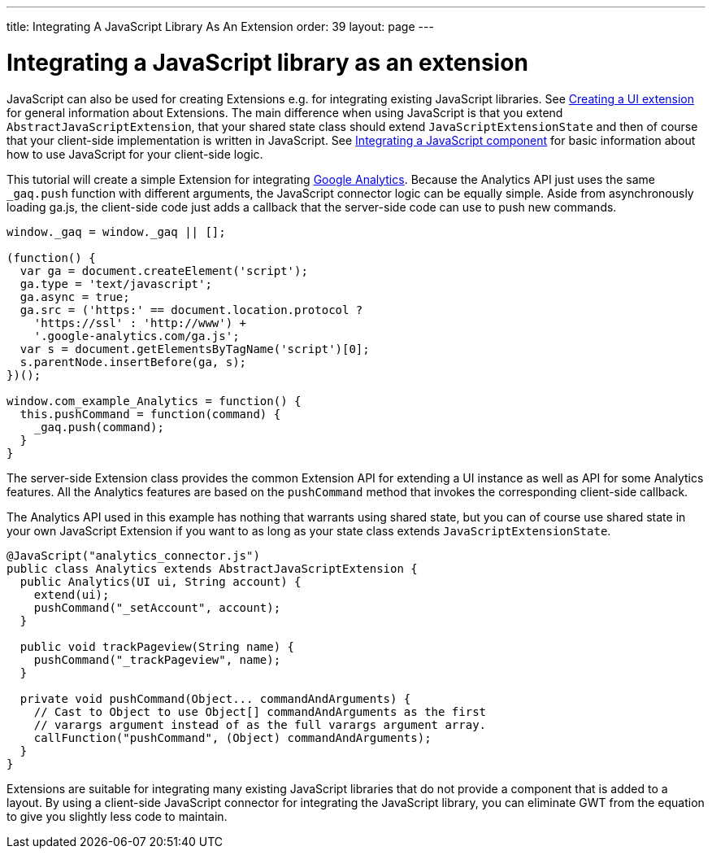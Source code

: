 ---
title: Integrating A JavaScript Library As An Extension
order: 39
layout: page
---

[[integrating-a-javascript-library-as-an-extension]]
= Integrating a JavaScript library as an extension

JavaScript can also be used for creating Extensions e.g. for integrating
existing JavaScript libraries. See link:CreatingAUIExtension.html[Creating a UI extension] for general information about Extensions. The main
difference when using JavaScript is that you extend
`AbstractJavaScriptExtension`, that your shared state class should
extend `JavaScriptExtensionState` and then of course that your
client-side implementation is written in JavaScript. See link:IntegratingAJavaScriptComponent.html[Integrating a
JavaScript component] for basic information about how to use JavaScript
for your client-side logic.

This tutorial will create a simple Extension for integrating
https://developers.google.com/analytics/devguides/collection/gajs/[Google
Analytics]. Because the Analytics API just uses the same `_gaq.push`
function with different arguments, the JavaScript connector logic can be
equally simple. Aside from asynchronously loading ga.js, the client-side
code just adds a callback that the server-side code can use to push new
commands.

[source,javascript]
....
window._gaq = window._gaq || [];

(function() {
  var ga = document.createElement('script');
  ga.type = 'text/javascript';
  ga.async = true;
  ga.src = ('https:' == document.location.protocol ?
    'https://ssl' : 'http://www') +
    '.google-analytics.com/ga.js';
  var s = document.getElementsByTagName('script')[0];
  s.parentNode.insertBefore(ga, s);
})();

window.com_example_Analytics = function() {
  this.pushCommand = function(command) {
    _gaq.push(command);
  }
}
....

The server-side Extension class provides the common Extension API for
extending a UI instance as well as API for some Analytics features. All
the Analytics features are based on the `pushCommand` method that
invokes the corresponding client-side callback.

The Analytics API used in this example has nothing that warrants using
shared state, but you can of course use shared state in your own
JavaScript Extension if you want to as long as your state class extends
`JavaScriptExtensionState`.

[source,java]
....
@JavaScript("analytics_connector.js")
public class Analytics extends AbstractJavaScriptExtension {
  public Analytics(UI ui, String account) {
    extend(ui);
    pushCommand("_setAccount", account);
  }

  public void trackPageview(String name) {
    pushCommand("_trackPageview", name);
  }

  private void pushCommand(Object... commandAndArguments) {
    // Cast to Object to use Object[] commandAndArguments as the first
    // varargs argument instead of as the full varargs argument array.
    callFunction("pushCommand", (Object) commandAndArguments);
  }
}
....

Extensions are suitable for integrating many existing JavaScript
libraries that do not provide a component that is added to a layout. By
using a client-side JavaScript connector for integrating the JavaScript
library, you can eliminate GWT from the equation to give you slightly
less code to maintain.
